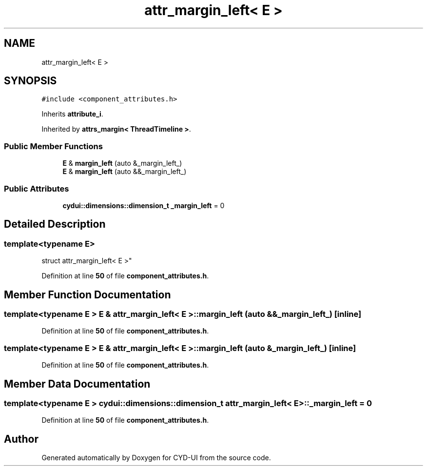 .TH "attr_margin_left< E >" 3 "CYD-UI" \" -*- nroff -*-
.ad l
.nh
.SH NAME
attr_margin_left< E >
.SH SYNOPSIS
.br
.PP
.PP
\fC#include <component_attributes\&.h>\fP
.PP
Inherits \fBattribute_i\fP\&.
.PP
Inherited by \fBattrs_margin< ThreadTimeline >\fP\&.
.SS "Public Member Functions"

.in +1c
.ti -1c
.RI "\fBE\fP & \fBmargin_left\fP (auto &_margin_left_)"
.br
.ti -1c
.RI "\fBE\fP & \fBmargin_left\fP (auto &&_margin_left_)"
.br
.in -1c
.SS "Public Attributes"

.in +1c
.ti -1c
.RI "\fBcydui::dimensions::dimension_t\fP \fB_margin_left\fP = 0"
.br
.in -1c
.SH "Detailed Description"
.PP 

.SS "template<typename \fBE\fP>
.br
struct attr_margin_left< E >"
.PP
Definition at line \fB50\fP of file \fBcomponent_attributes\&.h\fP\&.
.SH "Member Function Documentation"
.PP 
.SS "template<typename \fBE\fP > \fBE\fP & \fBattr_margin_left\fP< \fBE\fP >::margin_left (auto && _margin_left_)\fC [inline]\fP"

.PP
Definition at line \fB50\fP of file \fBcomponent_attributes\&.h\fP\&.
.SS "template<typename \fBE\fP > \fBE\fP & \fBattr_margin_left\fP< \fBE\fP >::margin_left (auto & _margin_left_)\fC [inline]\fP"

.PP
Definition at line \fB50\fP of file \fBcomponent_attributes\&.h\fP\&.
.SH "Member Data Documentation"
.PP 
.SS "template<typename \fBE\fP > \fBcydui::dimensions::dimension_t\fP \fBattr_margin_left\fP< \fBE\fP >::_margin_left = 0"

.PP
Definition at line \fB50\fP of file \fBcomponent_attributes\&.h\fP\&.

.SH "Author"
.PP 
Generated automatically by Doxygen for CYD-UI from the source code\&.

